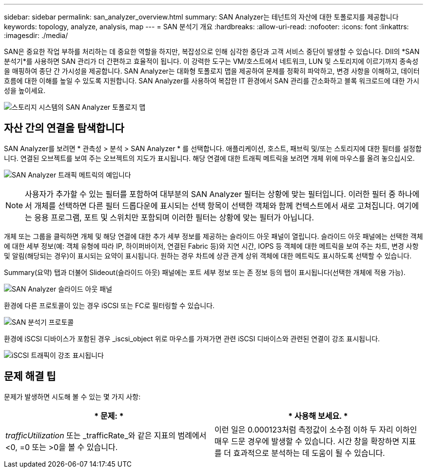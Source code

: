 ---
sidebar: sidebar 
permalink: san_analyzer_overview.html 
summary: SAN Analyzer는 테넌트의 자산에 대한 토폴로지를 제공합니다 
keywords: topology, analyze, analysis, map 
---
= SAN 분석기 개요
:hardbreaks:
:allow-uri-read: 
:nofooter: 
:icons: font
:linkattrs: 
:imagesdir: ./media/


[role="lead"]
SAN은 중요한 작업 부하를 처리하는 데 중요한 역할을 하지만, 복잡성으로 인해 심각한 중단과 고객 서비스 중단이 발생할 수 있습니다.  DII의 *SAN 분석기*를 사용하면 SAN 관리가 더 간편하고 효율적이 됩니다.  이 강력한 도구는 VM/호스트에서 네트워크, LUN 및 스토리지에 이르기까지 종속성을 매핑하여 종단 간 가시성을 제공합니다.  SAN Analyzer는 대화형 토폴로지 맵을 제공하여 문제를 정확히 파악하고, 변경 사항을 이해하고, 데이터 흐름에 대한 이해를 높일 수 있도록 지원합니다.  SAN Analyzer를 사용하여 복잡한 IT 환경에서 SAN 관리를 간소화하고 블록 워크로드에 대한 가시성을 높이세요.

image:san_analyzer_example_with_panel.png["스토리지 시스템의 SAN Analyzer 토폴로지 맵"]



== 자산 간의 연결을 탐색합니다

SAN Analyzer를 보려면 * 관측성 > 분석 > SAN Analyzer * 를 선택합니다. 애플리케이션, 호스트, 패브릭 및/또는 스토리지에 대한 필터를 설정합니다. 연결된 오브젝트를 보여 주는 오브젝트의 지도가 표시됩니다. 해당 연결에 대한 트래픽 메트릭을 보려면 개체 위에 마우스를 올려 놓으십시오.

image:san_analyzer_traffic_metrics.png["SAN Analyzer 트래픽 메트릭의 예입니다"]


NOTE: 사용자가 추가할 수 있는 필터를 포함하여 대부분의 SAN Analyzer 필터는 상황에 맞는 필터입니다. 이러한 필터 중 하나에서 개체를 선택하면 다른 필터 드롭다운에 표시되는 선택 항목이 선택한 객체와 함께 컨텍스트에서 새로 고쳐집니다. 여기에는 응용 프로그램, 포트 및 스위치만 포함되며 이러한 필터는 상황에 맞는 필터가 아닙니다.

개체 또는 그룹을 클릭하면 개체 및 해당 연결에 대한 추가 세부 정보를 제공하는 슬라이드 아웃 패널이 열립니다. 슬라이드 아웃 패널에는 선택한 객체에 대한 세부 정보(예: 객체 유형에 따라 IP, 하이퍼바이저, 연결된 Fabric 등)와 지연 시간, IOPS 등 객체에 대한 메트릭을 보여 주는 차트, 변경 사항 및 알림(해당되는 경우)이 표시되는 요약이 표시됩니다. 원하는 경우 차트에 상관 관계 상위 객체에 대한 메트릭도 표시하도록 선택할 수 있습니다.

Summary(요약) 탭과 더불어 Slideout(슬라이드 아웃) 패널에는 포트 세부 정보 또는 존 정보 등의 탭이 표시됩니다(선택한 개체에 적용 가능).

image:san_analyzer_slideout_example.png["SAN Analyzer 슬라이드 아웃 패널"]

환경에 다른 프로토콜이 있는 경우 iSCSI 또는 FC로 필터링할 수 있습니다.

image:san_analyzer_protocols.png["SAN 분석기 프로토콜"]

환경에 iSCSI 디바이스가 포함된 경우 _iscsi_object 위로 마우스를 가져가면 관련 iSCSI 디바이스와 관련된 연결이 강조 표시됩니다.

image:san_analyzer_iscsi_traffic.png["iSCSI 트래픽이 강조 표시됩니다"]



== 문제 해결 팁

문제가 발생하면 시도해 볼 수 있는 몇 가지 사항:

[cols="2*"]
|===
| * 문제: * | * 사용해 보세요. * 


| _trafficUtilization_ 또는 _trafficRate_와 같은 지표의 범례에서 <0, =0 또는 >0을 볼 수 있습니다. | 이런 일은 0.000123처럼 측정값이 소수점 이하 두 자리 이하인 매우 드문 경우에 발생할 수 있습니다.  시간 창을 확장하면 지표를 더 효과적으로 분석하는 데 도움이 될 수 있습니다. 
|===